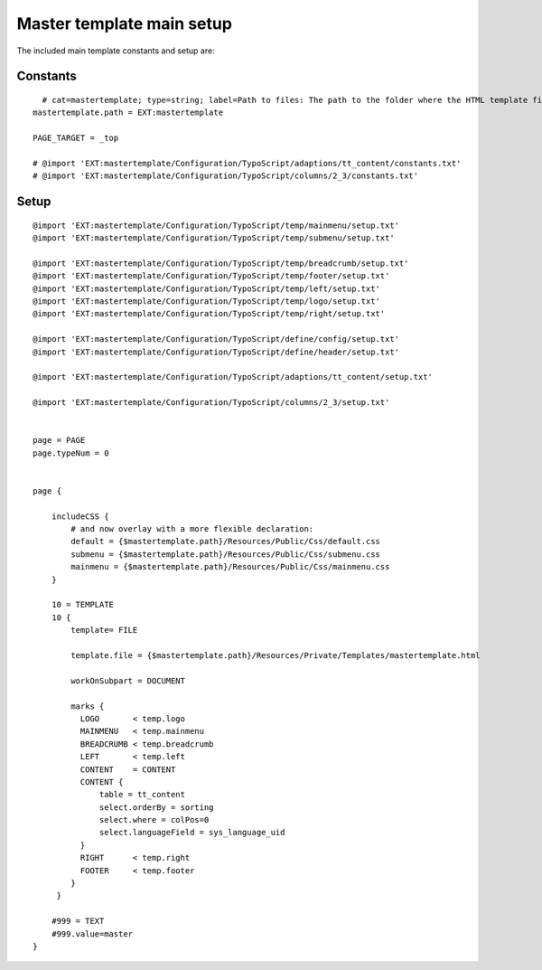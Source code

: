 ﻿

.. ==================================================
.. FOR YOUR INFORMATION
.. --------------------------------------------------
.. -*- coding: utf-8 -*- with BOM.

.. ==================================================
.. DEFINE SOME TEXTROLES
.. --------------------------------------------------
.. role::   underline
.. role::   typoscript(code)
.. role::   ts(typoscript)
   :class:  typoscript
.. role::   php(code)


Master template main setup
^^^^^^^^^^^^^^^^^^^^^^^^^^

The included main template constants and setup are:


Constants
"""""""""

::

     # cat=mastertemplate; type=string; label=Path to files: The path to the folder where the HTML template files are situated.
   mastertemplate.path = EXT:mastertemplate
   
   PAGE_TARGET = _top
   
   # @import 'EXT:mastertemplate/Configuration/TypoScript/adaptions/tt_content/constants.txt'
   # @import 'EXT:mastertemplate/Configuration/TypoScript/columns/2_3/constants.txt'


Setup
"""""

::

   @import 'EXT:mastertemplate/Configuration/TypoScript/temp/mainmenu/setup.txt'
   @import 'EXT:mastertemplate/Configuration/TypoScript/temp/submenu/setup.txt'
   
   @import 'EXT:mastertemplate/Configuration/TypoScript/temp/breadcrumb/setup.txt'
   @import 'EXT:mastertemplate/Configuration/TypoScript/temp/footer/setup.txt'
   @import 'EXT:mastertemplate/Configuration/TypoScript/temp/left/setup.txt'
   @import 'EXT:mastertemplate/Configuration/TypoScript/temp/logo/setup.txt'
   @import 'EXT:mastertemplate/Configuration/TypoScript/temp/right/setup.txt'
   
   @import 'EXT:mastertemplate/Configuration/TypoScript/define/config/setup.txt'
   @import 'EXT:mastertemplate/Configuration/TypoScript/define/header/setup.txt'
   
   @import 'EXT:mastertemplate/Configuration/TypoScript/adaptions/tt_content/setup.txt'
   
   @import 'EXT:mastertemplate/Configuration/TypoScript/columns/2_3/setup.txt'
   
   
   page = PAGE
   page.typeNum = 0
   
   
   page {
   
       includeCSS {
           # and now overlay with a more flexible declaration:
           default = {$mastertemplate.path}/Resources/Public/Css/default.css
           submenu = {$mastertemplate.path}/Resources/Public/Css/submenu.css
           mainmenu = {$mastertemplate.path}/Resources/Public/Css/mainmenu.css
       }
   
       10 = TEMPLATE
       10 {
           template= FILE
   
           template.file = {$mastertemplate.path}/Resources/Private/Templates/mastertemplate.html
   
           workOnSubpart = DOCUMENT
   
           marks {
             LOGO       < temp.logo
             MAINMENU   < temp.mainmenu
             BREADCRUMB < temp.breadcrumb
             LEFT       < temp.left
             CONTENT    = CONTENT
             CONTENT {
                 table = tt_content
                 select.orderBy = sorting
                 select.where = colPos=0
                 select.languageField = sys_language_uid
             }
             RIGHT      < temp.right
             FOOTER     < temp.footer
           }
        }
   
       #999 = TEXT
       #999.value=master
   }

